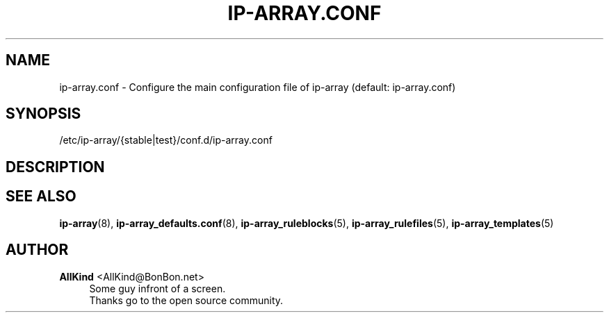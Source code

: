 '\" t
.\"     Title: ip-array.conf
.\"    Author: AllKind <AllKind@BonBon.net>
.\" Generator: DocBook XSL-NS Stylesheets v1.74.3-pre <http://docbook.sf.net/>
.\"      Date: 01/12/2011
.\"    Manual: ip-array 0.80.00
.\"    Source: ip-array 0.80.00
.\"  Language: English
.\"
.TH "IP\-ARRAY\&.CONF" "8" "01/12/2011" "ip-array 0.80.00" "ip\-array 0\&.80\&.00"
.\" -----------------------------------------------------------------
.\" * set default formatting
.\" -----------------------------------------------------------------
.\" disable hyphenation
.nh
.\" disable justification (adjust text to left margin only)
.ad l
.\" -----------------------------------------------------------------
.\" * MAIN CONTENT STARTS HERE *
.\" -----------------------------------------------------------------
.SH "NAME"
ip-array.conf \- Configure the main configuration file of ip\-array (default: ip\-array\&.conf)
.SH "SYNOPSIS"
.sp
.nf
/etc/ip\-array/{stable|test}/conf\&.d/ip\-array\&.conf
.fi
.SH "DESCRIPTION"
.PP
.SH "SEE ALSO"
.PP

\fBip-array\fR(8),
\fBip-array_defaults.conf\fR(8),
\fBip-array_ruleblocks\fR(5),
\fBip-array_rulefiles\fR(5),
\fBip-array_templates\fR(5)
.SH "AUTHOR"
.PP
\fBAllKind\fR <\&AllKind@BonBon\&.net\&>
.RS 4
Some guy infront of a screen\&.
.RE
.RS 4
Thanks go to the open source community\&.
.RE
